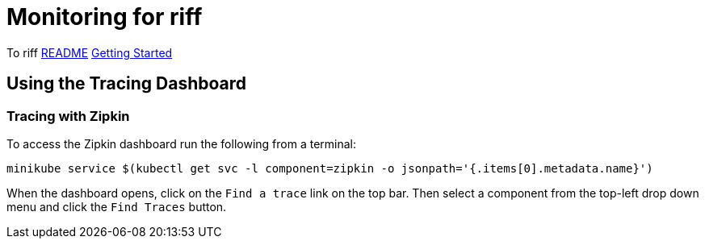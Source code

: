 = Monitoring for riff

To riff link:README.adoc[README] link:Getting-Started.adoc[Getting Started]

== [[dashboards]]Using the Tracing Dashboard

=== Tracing with Zipkin

To access the Zipkin dashboard run the following from a terminal:

----
minikube service $(kubectl get svc -l component=zipkin -o jsonpath='{.items[0].metadata.name}')
----

When the dashboard opens, click on the `Find a trace` link on the top bar. Then select a component from the top-left drop down menu and click the `Find Traces` button. 

